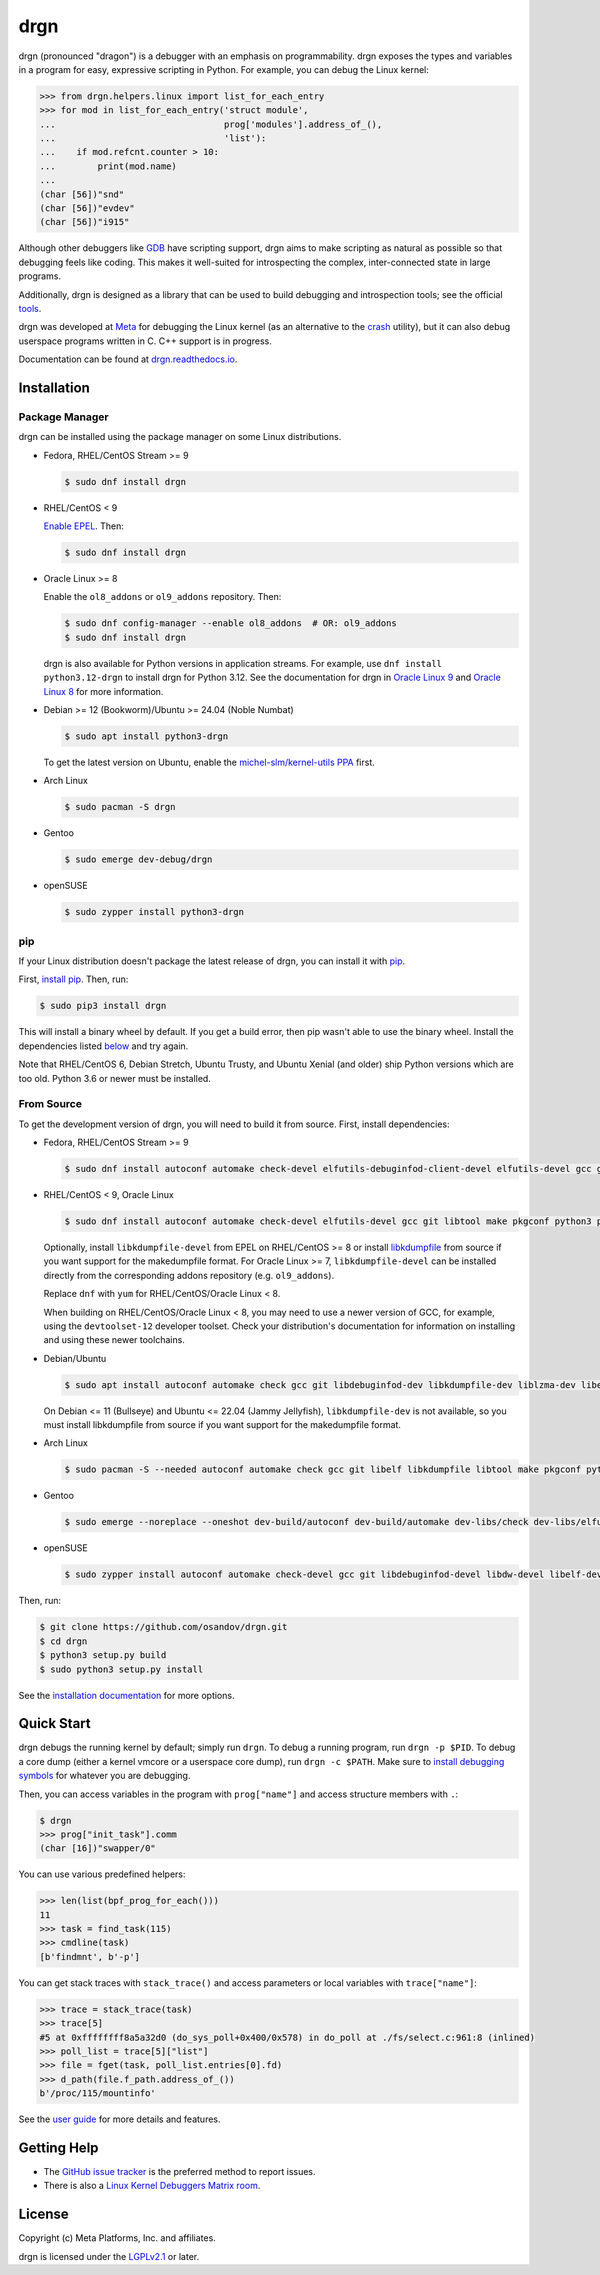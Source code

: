 drgn
====

|pypi badge| |ci badge| |docs badge| |black badge|

.. |pypi badge| image:: https://img.shields.io/pypi/v/drgn
    :target: https://pypi.org/project/drgn/
    :alt: PyPI

.. |ci badge| image:: https://github.com/osandov/drgn/workflows/CI/badge.svg
    :target: https://github.com/osandov/drgn/actions
    :alt: CI Status

.. |docs badge| image:: https://readthedocs.org/projects/drgn/badge/?version=latest
    :target: https://drgn.readthedocs.io/en/latest/?badge=latest
    :alt: Documentation Status

.. |black badge| image:: https://img.shields.io/badge/code%20style-black-000000.svg
    :target: https://github.com/psf/black

.. start-introduction

drgn (pronounced "dragon") is a debugger with an emphasis on programmability.
drgn exposes the types and variables in a program for easy, expressive
scripting in Python. For example, you can debug the Linux kernel:

.. code-block:: pycon

    >>> from drgn.helpers.linux import list_for_each_entry
    >>> for mod in list_for_each_entry('struct module',
    ...                                prog['modules'].address_of_(),
    ...                                'list'):
    ...    if mod.refcnt.counter > 10:
    ...        print(mod.name)
    ...
    (char [56])"snd"
    (char [56])"evdev"
    (char [56])"i915"

Although other debuggers like `GDB <https://www.gnu.org/software/gdb/>`_ have
scripting support, drgn aims to make scripting as natural as possible so that
debugging feels like coding. This makes it well-suited for introspecting the
complex, inter-connected state in large programs.

Additionally, drgn is designed as a library that can be used to build debugging
and introspection tools; see the official `tools
<https://github.com/osandov/drgn/tree/main/tools>`_.

drgn was developed at `Meta <https://opensource.fb.com/>`_ for debugging the
Linux kernel (as an alternative to the `crash
<https://crash-utility.github.io/>`_ utility), but it can also debug userspace
programs written in C. C++ support is in progress.

.. end-introduction

Documentation can be found at `drgn.readthedocs.io
<https://drgn.readthedocs.io>`_.

.. start-installation

Installation
------------

Package Manager
^^^^^^^^^^^^^^^

drgn can be installed using the package manager on some Linux distributions.

.. image:: https://repology.org/badge/vertical-allrepos/drgn.svg?exclude_unsupported=1
    :target: https://repology.org/project/drgn/versions
    :alt: Packaging Status

* Fedora, RHEL/CentOS Stream >= 9

  .. code-block:: console

      $ sudo dnf install drgn

* RHEL/CentOS < 9

  `Enable EPEL <https://docs.fedoraproject.org/en-US/epel/#_quickstart>`_. Then:

  .. code-block:: console

      $ sudo dnf install drgn

* Oracle Linux >= 8

  Enable the ``ol8_addons`` or ``ol9_addons`` repository. Then:

  .. code-block:: console

      $ sudo dnf config-manager --enable ol8_addons  # OR: ol9_addons
      $ sudo dnf install drgn

  drgn is also available for Python versions in application streams. For
  example, use ``dnf install python3.12-drgn`` to install drgn for Python 3.12.
  See the documentation for drgn in `Oracle Linux 9
  <https://docs.oracle.com/en/operating-systems/oracle-linux/9/drgn/how_to_install_drgn.html>`_
  and `Oracle Linux 8
  <https://docs.oracle.com/en/operating-systems/oracle-linux/8/drgn/how_to_install_drgn.html>`_
  for more information.

* Debian >= 12 (Bookworm)/Ubuntu >= 24.04 (Noble Numbat)

  .. code-block:: console

      $ sudo apt install python3-drgn

  To get the latest version on Ubuntu, enable the `michel-slm/kernel-utils PPA
  <https://launchpad.net/~michel-slm/+archive/ubuntu/kernel-utils>`_ first.

* Arch Linux

  .. code-block:: console

      $ sudo pacman -S drgn

* Gentoo

  .. code-block:: console

      $ sudo emerge dev-debug/drgn

* openSUSE

  .. code-block:: console

      $ sudo zypper install python3-drgn

pip
^^^

If your Linux distribution doesn't package the latest release of drgn, you can
install it with `pip <https://pip.pypa.io/>`_.

First, `install pip
<https://packaging.python.org/guides/installing-using-linux-tools/#installing-pip-setuptools-wheel-with-linux-package-managers>`_.
Then, run:

.. code-block:: console

    $ sudo pip3 install drgn

This will install a binary wheel by default. If you get a build error, then pip
wasn't able to use the binary wheel. Install the dependencies listed `below
<#from-source>`_ and try again.

Note that RHEL/CentOS 6, Debian Stretch, Ubuntu Trusty, and Ubuntu Xenial (and
older) ship Python versions which are too old. Python 3.6 or newer must be
installed.

.. _installation-from-source:

From Source
^^^^^^^^^^^

To get the development version of drgn, you will need to build it from source.
First, install dependencies:

* Fedora, RHEL/CentOS Stream >= 9

  .. code-block:: console

      $ sudo dnf install autoconf automake check-devel elfutils-debuginfod-client-devel elfutils-devel gcc git libkdumpfile-devel libtool make pkgconf python3 python3-devel python3-pip python3-setuptools

* RHEL/CentOS < 9, Oracle Linux

  .. code-block:: console

      $ sudo dnf install autoconf automake check-devel elfutils-devel gcc git libtool make pkgconf python3 python3-devel python3-pip python3-setuptools

  Optionally, install ``libkdumpfile-devel`` from EPEL on RHEL/CentOS >= 8 or
  install `libkdumpfile <https://github.com/ptesarik/libkdumpfile>`_ from
  source if you want support for the makedumpfile format. For Oracle Linux >= 7,
  ``libkdumpfile-devel`` can be installed directly from the corresponding addons
  repository (e.g. ``ol9_addons``).

  Replace ``dnf`` with ``yum`` for RHEL/CentOS/Oracle Linux < 8.

  When building on RHEL/CentOS/Oracle Linux < 8, you may need to use a newer
  version of GCC, for example, using the ``devtoolset-12`` developer toolset.
  Check your distribution's documentation for information on installing and
  using these newer toolchains.

* Debian/Ubuntu

  .. code-block:: console

      $ sudo apt install autoconf automake check gcc git libdebuginfod-dev libkdumpfile-dev liblzma-dev libelf-dev libdw-dev libtool make pkgconf python3 python3-dev python3-pip python3-setuptools zlib1g-dev

  On Debian <= 11 (Bullseye) and Ubuntu <= 22.04 (Jammy Jellyfish),
  ``libkdumpfile-dev`` is not available, so you must install libkdumpfile from
  source if you want support for the makedumpfile format.

* Arch Linux

  .. code-block:: console

      $ sudo pacman -S --needed autoconf automake check gcc git libelf libkdumpfile libtool make pkgconf python python-pip python-setuptools

* Gentoo

  .. code-block:: console

      $ sudo emerge --noreplace --oneshot dev-build/autoconf dev-build/automake dev-libs/check dev-libs/elfutils sys-devel/gcc dev-vcs/git dev-libs/libkdumpfile dev-build/libtool dev-build/make dev-python/pip virtual/pkgconfig dev-lang/python dev-python/setuptools

* openSUSE

  .. code-block:: console

      $ sudo zypper install autoconf automake check-devel gcc git libdebuginfod-devel libdw-devel libelf-devel libkdumpfile-devel libtool make pkgconf python3 python3-devel python3-pip python3-setuptools

Then, run:

.. code-block:: console

    $ git clone https://github.com/osandov/drgn.git
    $ cd drgn
    $ python3 setup.py build
    $ sudo python3 setup.py install

.. end-installation

See the `installation documentation
<https://drgn.readthedocs.io/en/latest/installation.html>`_ for more options.

Quick Start
-----------

.. start-quick-start

drgn debugs the running kernel by default; simply run ``drgn``. To debug a
running program, run ``drgn -p $PID``. To debug a core dump (either a kernel
vmcore or a userspace core dump), run ``drgn -c $PATH``. Make sure to `install
debugging symbols
<https://drgn.readthedocs.io/en/latest/getting_debugging_symbols.html>`_ for
whatever you are debugging.

Then, you can access variables in the program with ``prog["name"]`` and access
structure members with ``.``:

.. code-block:: pycon

    $ drgn
    >>> prog["init_task"].comm
    (char [16])"swapper/0"

You can use various predefined helpers:

.. code-block:: pycon

    >>> len(list(bpf_prog_for_each()))
    11
    >>> task = find_task(115)
    >>> cmdline(task)
    [b'findmnt', b'-p']

You can get stack traces with ``stack_trace()`` and access parameters or local
variables with ``trace["name"]``:

.. code-block:: pycon

    >>> trace = stack_trace(task)
    >>> trace[5]
    #5 at 0xffffffff8a5a32d0 (do_sys_poll+0x400/0x578) in do_poll at ./fs/select.c:961:8 (inlined)
    >>> poll_list = trace[5]["list"]
    >>> file = fget(task, poll_list.entries[0].fd)
    >>> d_path(file.f_path.address_of_())
    b'/proc/115/mountinfo'

.. end-quick-start

See the `user guide <https://drgn.readthedocs.io/en/latest/user_guide.html>`_
for more details and features.

.. start-for-index

Getting Help
------------

* The `GitHub issue tracker <https://github.com/osandov/drgn/issues>`_ is the
  preferred method to report issues.
* There is also a `Linux Kernel Debuggers Matrix room
  <https://matrix.to/#/#linux-debuggers:matrix.org>`_.

License
-------

Copyright (c) Meta Platforms, Inc. and affiliates.

drgn is licensed under the `LGPLv2.1
<https://www.gnu.org/licenses/old-licenses/lgpl-2.1.en.html>`_ or later.

.. end-for-index
